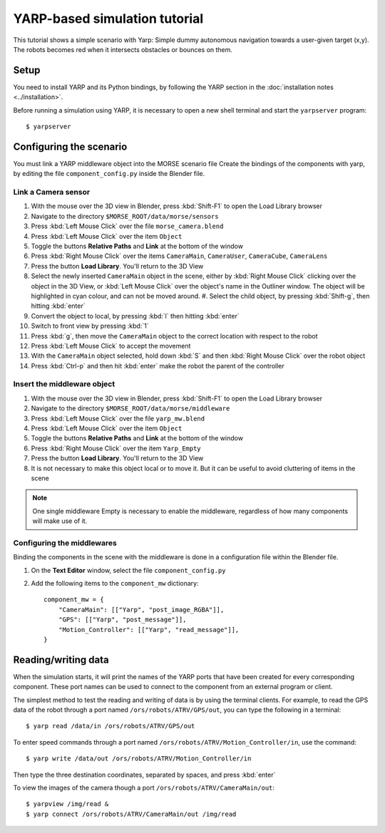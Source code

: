 YARP-based simulation tutorial
==============================

This tutorial shows a simple scenario with Yarp: Simple dummy autonomous navigation towards a user-given target (x,y). 
The robots becomes red when it intersects obstacles or bounces on them.

Setup
-----

You need to install YARP and its Python bindings, by following the YARP section in the :doc:`installation notes <../installation>`.

Before running a simulation using YARP, it is necessary to open a new shell terminal and start the ``yarpserver`` program::

  $ yarpserver

Configuring the scenario
------------------------

You must link a YARP middleware object into the MORSE scenario file
Create the bindings of the components with yarp, by editing the file ``component_config.py`` inside the Blender file.


Link a Camera sensor
++++++++++++++++++++

#. With the mouse over the 3D view in Blender, press :kbd:`Shift-F1` to open the Load Library browser
#. Navigate to the directory ``$MORSE_ROOT/data/morse/sensors``
#. Press :kbd:`Left Mouse Click` over the file ``morse_camera.blend``
#. Press :kbd:`Left Mouse Click` over the item ``Object``
#. Toggle the buttons **Relative Paths** and **Link** at the bottom of the window
#. Press :kbd:`Right Mouse Click` over the items ``CameraMain``, ``CameraUser``, ``CameraCube``, ``CameraLens``
#. Press the button **Load Library**. You'll return to the 3D View
#. Select the newly inserted ``CameraMain`` object in the scene, either by
   :kbd:`Right Mouse Click` clicking over the object in the 3D View, or :kbd:`Left
   Mouse Click` over the object's name in the Outliner window. The object will be
   highlighted in cyan colour, and can not be moved around.  #. Select the child
   object, by pressing :kbd:`Shift-g`, then hitting :kbd:`enter`
#. Convert the object to local, by pressing :kbd:`l` then hitting :kbd:`enter`
#. Switch to front view by pressing :kbd:`1`
#. Press :kbd:`g`, then move the ``CameraMain`` object to the correct location with respect to the robot
#. Press :kbd:`Left Mouse Click` to accept the movement
#. With the ``CameraMain`` object selected, hold down :kbd:`S` and then :kbd:`Right Mouse Click` over the robot object
#. Press :kbd:`Ctrl-p` and then hit :kbd:`enter` make the robot the parent of the controller

Insert the middleware object
++++++++++++++++++++++++++++

#. With the mouse over the 3D view in Blender, press :kbd:`Shift-F1` to open the Load Library browser
#. Navigate to the directory ``$MORSE_ROOT/data/morse/middleware``
#. Press :kbd:`Left Mouse Click` over the file ``yarp_mw.blend``
#. Press :kbd:`Left Mouse Click` over the item ``Object``
#. Toggle the buttons **Relative Paths** and **Link** at the bottom of the window
#. Press :kbd:`Right Mouse Click` over the item ``Yarp_Empty``
#. Press the button **Load Library**. You'll return to the 3D View
#. It is not necessary to make this object local or to move it. But it can be useful to avoid cluttering of items in the scene 

.. note:: One single middleware Empty is necessary to enable the middleware, regardless of how many components will make use of it.

Configuring the middlewares
+++++++++++++++++++++++++++

Binding the components in the scene with the middleware is done in a configuration file within the Blender file.

#. On the **Text Editor** window, select the file ``component_config.py``
#. Add the following items to the ``component_mw`` dictionary::
  
    component_mw = {
        "CameraMain": [["Yarp", "post_image_RGBA"]],
        "GPS": [["Yarp", "post_message"]],
        "Motion_Controller": [["Yarp", "read_message"]],
    }
  

Reading/writing data
--------------------

When the simulation starts, it will print the names of the YARP ports that have
been created for every corresponding component. These port names can be used to
connect to the component from an external program or client.

The simplest method to test the reading and writing of data is by using the
terminal clients. For example, to read the GPS data of the robot through a port
named ``/ors/robots/ATRV/GPS/out``, you can type the following in a
terminal::

  $ yarp read /data/in /ors/robots/ATRV/GPS/out

To enter speed commands through a port named ``/ors/robots/ATRV/Motion_Controller/in``, use the command::

  $ yarp write /data/out /ors/robots/ATRV/Motion_Controller/in

Then type the three destination coordinates, separated by spaces, and press :kbd:`enter`

To view the images of the camera though a port ``/ors/robots/ATRV/CameraMain/out``::

  $ yarpview /img/read &
  $ yarp connect /ors/robots/ATRV/CameraMain/out /img/read
